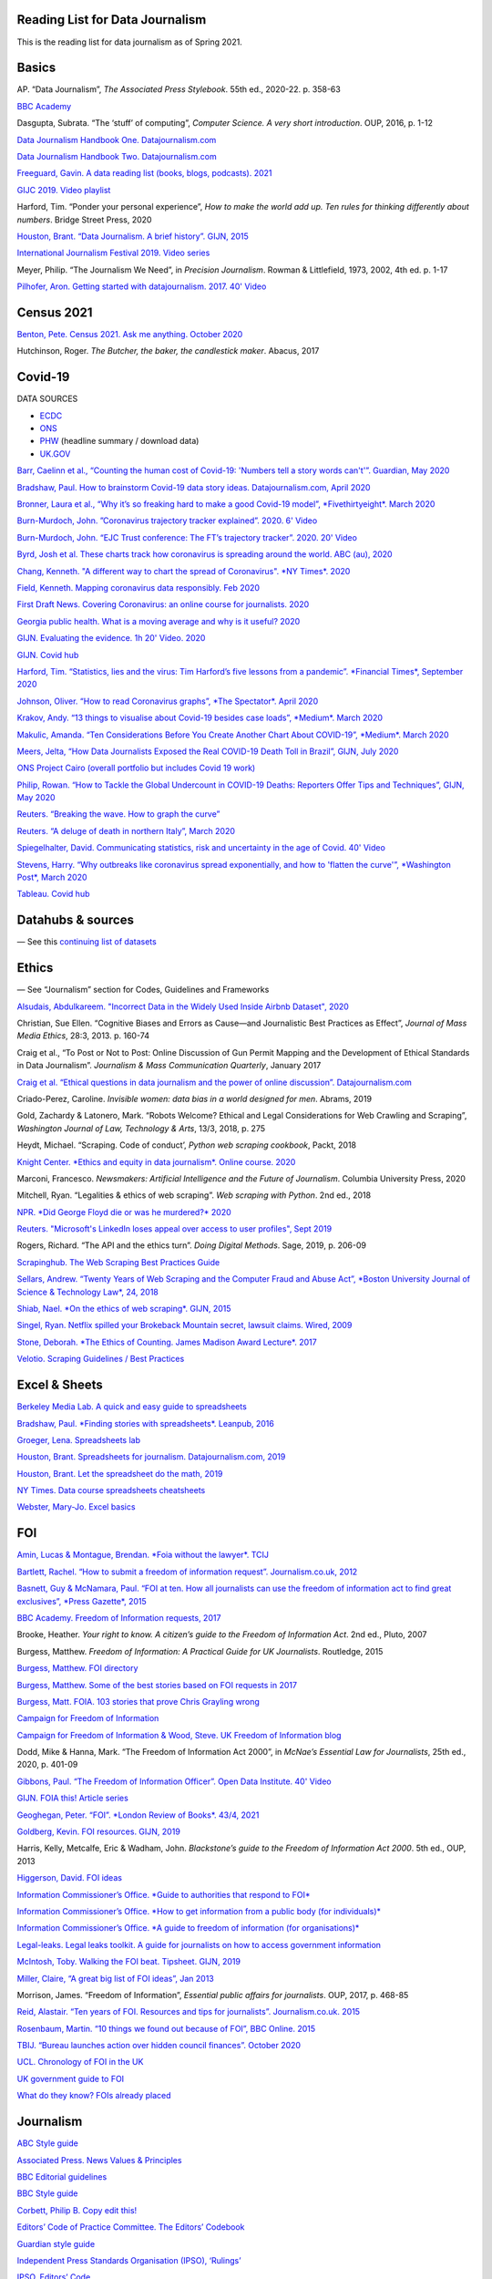 Reading List for Data Journalism
================================

This is the reading list for data journalism as of Spring 2021.

Basics
======

AP. “Data Journalism”, *The Associated Press Stylebook*. 55th ed.,
2020-22. p. 358-63

`BBC Academy <https://www.bbc.co.uk/academy/en/>`__

Dasgupta, Subrata. “The ‘stuff’ of computing”, *Computer Science. A very
short introduction*. OUP, 2016, p. 1-12

`Data Journalism Handbook One.
Datajournalism.com <https://datajournalism.com/read/handbook/one>`__

`Data Journalism Handbook Two.
Datajournalism.com <https://datajournalism.com/read/handbook/two>`__

`Freeguard, Gavin. A data reading list (books, blogs, podcasts).
2021 <https://docs.google.com/spreadsheets/d/1aM-tiyWZrxvn7frpmqjh6ObByn2y3LOIn8ZPuN1Ng5o/edit?usp=sharing>`__

`GIJC 2019. Video
playlist <https://www.youtube.com/playlist?list=PLrCL-ZiCvKYteU2XOChSkW1l7-oRHzwxV>`__

Harford, Tim. “Ponder your personal experience”, *How to make the world
add up. Ten rules for thinking differently about numbers*. Bridge Street
Press, 2020

`Houston, Brant. “Data Journalism. A brief history”. GIJN,
2015 <https://gijn.org/2015/11/12/fifty-years-of-journalism-and-data-a-brief-history/>`__

`International Journalism Festival 2019. Video
series <https://media.journalismfestival.com/programme/2019/category/data-journalism-school>`__

Meyer, Philip. “The Journalism We Need”, in *Precision Journalism*.
Rowman & Littlefield, 1973, 2002, 4th ed. p. 1-17

`Pilhofer, Aron. Getting started with datajournalism. 2017. 40'
Video <https://www.youtube.com/watch?v=DYzDnufwHNE>`__

Census 2021
===========

`Benton, Pete. Census 2021. Ask me anything. October
2020 <https://www.reddit.com/r/AskUK/comments/jel9pl/hello_everyone_im_pete_benton_from_the_office_for/>`__

Hutchinson, Roger. *The Butcher, the baker, the candlestick maker*.
Abacus, 2017

Covid-19
========

DATA SOURCES

-  `ECDC <https://www.ecdc.europa.eu/en/publications-data/download-todays-data-geographic-distribution-covid-19-cases-worldwide>`__
-  `ONS <https://www.ons.gov.uk/peoplepopulationandcommunity/healthandsocialcare/conditionsanddiseases/datalist?filter=datasets>`__
-  `PHW <https://public.tableau.com/profile/public.health.wales.health.protection#!/vizhome/RapidCOVID-19virology-Public/Headlinesummary>`__
   (headline summary / download data)
-  `UK.GOV <https://coronavirus.data.gov.uk/details/download>`__

`Barr, Caelinn et al., “Counting the human cost of Covid-19: 'Numbers
tell a story words can't'”. Guardian, May
2020 <https://www.theguardian.com/membership/datablog/2020/may/09/data-covid-19-numbers-story-pandemic-guardian-statistics>`__

`Bradshaw, Paul. How to brainstorm Covid-19 data story ideas.
Datajournalism.com, April
2020 <https://datajournalism.com/read/longreads/brainstorm-covid-19-data-story-ideas>`__

`Bronner, Laura et al., “Why it’s so freaking hard to make a good
Covid-19 model”, *Fivethirtyeight*. March
2020 <https://fivethirtyeight.com/features/why-its-so-freaking-hard-to-make-a-good-covid-19-model/>`__

`Burn-Murdoch, John. ”Coronavirus trajectory tracker explained”. 2020.
6'
Video <https://www.ft.com/video/9a72a9d4-8db1-4615-8333-4b73ae3ddff8>`__

`Burn-Murdoch, John. “EJC Trust conference: The FT’s trajectory
tracker”. 2020. 20'
Video <https://www.youtube.com/watch?v=pn6PjdGc-lw>`__

`Byrd, Josh et al. These charts track how coronavirus is spreading
around the world. ABC (au),
2020 <https://www.abc.net.au/news/2020-05-13/coronavirus-numbers-worldwide-data-tracking-charts/12107500?nw=0&pfmredir=sm>`__

`Chang, Kenneth. "A different way to chart the spread of Coronavirus".
*NY Times*.
2020 <https://www.nytimes.com/2020/03/20/health/coronavirus-data-logarithm-chart.html>`__

`Field, Kenneth. Mapping coronavirus data responsibly. Feb
2020 <https://www.esri.com/arcgis-blog/products/product/mapping/mapping-coronavirus-responsibly/>`__

`First Draft News. Covering Coronavirus: an online course for
journalists.
2020 <https://firstdraftnews.org/latest/covering-coronavirus-an-online-course-for-journalists>`__

`Georgia public health. What is a moving average and why is it useful?
2020 <https://www.georgiaruralhealth.org/blog/what-is-a-moving-average-and-why-is-it-useful/>`__

`GIJN. Evaluating the evidence. 1h 20' Video.
2020 <https://www.youtube.com/watch?v=A7vLA7hQ5rI>`__

`GIJN. Covid hub <https://gijn.org/series/covid19/>`__

`Harford, Tim. “Statistics, lies and the virus: Tim Harford’s five
lessons from a pandemic”. *Financial Times*, September
2020 <https://www.ft.com/content/92f64ea9-3378-4ffe-9fff-318ed8e3245e>`__

`Johnson, Oliver. “How to read Coronavirus graphs”, *The Spectator*.
April
2020 <https://www.spectator.co.uk/article/how-to-read-coronavirus-graphs>`__

`Krakov, Andy. “13 things to visualise about Covid-19 besides case
loads”, *Medium*. March
2020 <https://medium.com/nightingale/thirteen-things-to-visualize-about-covid-19-besides-case-loads-581fa90348dd>`__

`Makulic, Amanda. “Ten Considerations Before You Create Another Chart
About COVID-19”, *Medium*. March
2020 <https://medium.com/nightingale/ten-considerations-before-you-create-another-chart-about-covid-19-27d3bd691be8>`__

`Meers, Jelta, “How Data Journalists Exposed the Real COVID-19 Death
Toll in Brazil”, GIJN, July
2020 <https://gijn.org/2020/07/28/how-data-journalists-exposed-the-real-covid-19-death-toll-in-brazil>`__

`ONS Project Cairo (overall portfolio but includes Covid 19
work) <https://onsvisual.github.io/project_cairo/index.html>`__

`Philip, Rowan. “How to Tackle the Global Undercount in COVID-19 Deaths:
Reporters Offer Tips and Techniques”, GIJN, May
2020 <https://gijn.org/2020/05/26/how-to-tackle-the-global-undercount-in-covid-19-deaths-reporters-offer-tips-and-techniques>`__

`Reuters. “Breaking the wave. How to graph the
curve” <https://graphics.reuters.com/HEALTH-CORONAVIRUS/CASUALTIES/gjnpwjmqvwr/index.html>`__

`Reuters. “A deluge of death in northern Italy”, March
2020 <https://graphics.reuters.com/HEALTH-CORONAVIRUS-LOMBARDY/0100B5LT46P/index.html>`__

`Spiegelhalter, David. Communicating statistics, risk and uncertainty in
the age of Covid. 40'
Video <https://media.ed.ac.uk/media/Communicating+statistics%2C+risk+and+uncertainty+in+the+age+of+Covid/1_y2lw3u6d>`__

`Stevens, Harry. “Why outbreaks like coronavirus spread exponentially,
and how to 'flatten the curve'”, *Washington Post*, March
2020 <https://www.washingtonpost.com/graphics/2020/world/corona-simulator/>`__

`Tableau. Covid
hub <https://www.tableau.com/covid-19-coronavirus-data-resources>`__

Datahubs & sources
==================

— See this `continuing list of
datasets <https://docs.google.com/document/d/1jwWhnAXX1ctCH7C4Q3De6Za8PV5Xo61gCfeMVOeIUTg/edit?usp=sharing>`__

Ethics
======

— See “Journalism” section for Codes, Guidelines and Frameworks

`Alsudais, Abdulkareem. "Incorrect Data in the Widely Used Inside Airbnb
Dataset", 2020 <https://arxiv.org/abs/2007.03019>`__

Christian, Sue Ellen. “Cognitive Biases and Errors as Cause—and
Journalistic Best Practices as Effect”, *Journal of Mass Media Ethics*,
28:3, 2013. p. 160-74

Craig et al., “To Post or Not to Post: Online Discussion of Gun Permit
Mapping and the Development of Ethical Standards in Data Journalism”.
*Journalism & Mass Communication Quarterly*, January 2017

`Craig et al. “Ethical questions in data journalism and the power of
online discussion”.
Datajournalism.com <https://datajournalism.com/read/longreads/ethical-questions-in-data-journalism-and-the-power-of-online-discussion>`__

Criado-Perez, Caroline. *Invisible women: data bias in a world designed
for men*. Abrams, 2019

Gold, Zachardy & Latonero, Mark. “Robots Welcome? Ethical and Legal
Considerations for Web Crawling and Scraping”, *Washington Journal of
Law, Technology & Arts*, 13/3, 2018, p. 275

Heydt, Michael. “Scraping. Code of conduct’, *Python web scraping
cookbook*, Packt, 2018

`Knight Center. *Ethics and equity in data journalism*. Online course.
2020 <https://www.journalismcourses.org/course/equity-ethics-in-data-journalism-hands-on-approaches-to-getting-your-data-right-2/>`__

Marconi, Francesco. *Newsmakers: Artificial Intelligence and the Future
of Journalism*. Columbia University Press, 2020

Mitchell, Ryan. “Legalities & ethics of web scraping”. *Web scraping
with Python*. 2nd ed., 2018

`NPR. *Did George Floyd die or was he murdered?*
2020 <https://www.npr.org/sections/publiceditor/2020/06/04/868969745/did-george-floyd-die-or-was-he-murdered-one-of-many-ethics-questions-npr-must-an?t=1610277517399>`__

`Reuters. "Microsoft's LinkedIn loses appeal over access to user
profiles", Sept
2019 <https://www.reuters.com/article/us-microsoft-linkedin-profiles/microsofts-linkedin-loses-appeal-over-access-to-user-profiles-idUSKCN1VU21W>`__

Rogers, Richard. “The API and the ethics turn”. *Doing Digital Methods*.
Sage, 2019, p. 206-09

`Scrapinghub. The Web Scraping Best Practices
Guide <https://scrapinghub.com/guides/web-scraping-best-practices>`__

`Sellars, Andrew. “Twenty Years of Web Scraping and the Computer Fraud
and Abuse Act”, *Boston University Journal of Science & Technology Law*,
24, 2018 <https://scholarship.law.bu.edu/faculty_scholarship/465>`__

`Shiab, Nael. *On the ethics of web scraping*. GIJN,
2015 <https://gijn.org/2015/08/12/on-the-ethics-of-web-scraping-and-data-journalism/>`__

`Singel, Ryan. Netflix spilled your Brokeback Mountain secret, lawsuit
claims. Wired,
2009 <https://www.wired.com/2009/12/netflix-privacy-lawsuit/>`__

`Stone, Deborah. *The Ethics of Counting. James Madison Award Lecture*.
2017 <https://www.cambridge.org/core/services/aop-cambridge-core/content/view/6EB60C0EAB17A50F89038721F3379A9A/S1049096517001767a.pdf/2017_james_madison_award_lecture_the_ethics_of_counting.pdf>`__

`Velotio. Scraping Guidelines / Best
Practices <https://www.velotio.com/engineering-blog/web-scraping-introduction-best-practices-caveats>`__

Excel & Sheets
==============

`Berkeley Media Lab. A quick and easy guide to
spreadsheets <https://multimedia.journalism.berkeley.edu/tutorials/spreadsheets/>`__

`Bradshaw, Paul. *Finding stories with spreadsheets*. Leanpub,
2016 <https://leanpub.com/spreadsheetstories>`__

`Groeger, Lena. Spreadsheets
lab <http://lenagroeger.s3.amazonaws.com/talks/orlando/exercises/Spreadsheets/spreadsheetslab.html>`__

`Houston, Brant. Spreadsheets for journalism. Datajournalism.com,
2019 <https://datajournalism.com/read/longreads/spreadsheets-for-journalism>`__

`Houston, Brant. Let the spreadsheet do the math,
2019 <https://gijn.org/2019/05/21/eight-simple-ways-to-let-the-spreadsheet-do-the-math-so-you-can-focus-on-the-story/>`__

`NY Times. Data course spreadsheets
cheatsheets <https://drive.google.com/drive/folders/1l2DAll0Jc3Vq6vA9sLDzsBQVo6KBnE7x>`__

`Webster, Mary-Jo. Excel
basics <https://sites.google.com/view/mj-basic-data-academy/excel-basics>`__

FOI
===

`Amin, Lucas & Montague, Brendan. *Foia without the lawyer*.
TCIJ <https://tcij.org/handbooks/foia-without-the-lawyer/>`__

`Bartlett, Rachel. “How to submit a freedom of information request”.
Journalism.co.uk,
2012 <https://www.journalism.co.uk/skills/how-to-submit-a-freedom-of-information-request/s7/a548038/>`__

`Basnett, Guy & McNamara, Paul. “FOI at ten. How all journalists can use
the freedom of information act to find great exclusives”, *Press
Gazette*,
2015 <https://www.pressgazette.co.uk/foi-10-how-all-journalists-can-use-freedom-information-act-find-great-exclusives/>`__

`BBC Academy. Freedom of Information requests,
2017 <https://www.bbc.co.uk/academy/en/articles/art20140226095548310>`__

Brooke, Heather. *Your right to know. A citizen’s guide to the Freedom
of Information Act*. 2nd ed., Pluto, 2007

Burgess, Matthew. *Freedom of Information: A Practical Guide for UK
Journalists*. Routledge, 2015

`Burgess, Matthew. FOI directory <https://foi.directory/>`__

`Burgess, Matthew. Some of the best stories based on FOI requests in
2017 <https://www.foi.directory/some-of-the-best-stories-based-on-foi-requests-in-2017/>`__

`Burgess, Matt. FOIA. 103 stories that prove Chris Grayling
wrong <https://www.theguardian.com/media/2015/oct/30/freedom-of-information-act-chris-grayling-misuse-foi>`__

`Campaign for Freedom of Information <https://www.cfoi.org.uk/>`__

`Campaign for Freedom of Information & Wood, Steve. UK Freedom of
Information blog <http://foia.blogspot.com/>`__

Dodd, Mike & Hanna, Mark. “The Freedom of Information Act 2000”, in
*McNae’s Essential Law for Journalists*, 25th ed., 2020, p. 401-09

`Gibbons, Paul. “The Freedom of Information Officer”. Open Data
Institute. 40' Video <https://www.youtube.com/watch?v=pP6pHg-CWC4>`__

`GIJN. FOIA this! Article series <https://gijn.org/?s=foia+this>`__

`Geoghegan, Peter. “FOI”. *London Review of Books*. 43/4,
2021 <https://www.lrb.co.uk/the-paper/v43/n03/peter-geoghegan/short-cuts>`__

`Goldberg, Kevin. FOI resources. GIJN,
2019 <https://drive.google.com/file/d/1VG1p1P0diz89ea64yll-GAo9mXesXCxH/view>`__

Harris, Kelly, Metcalfe, Eric & Wadham, John. *Blackstone’s guide to the
Freedom of Information Act 2000*. 5th ed., OUP, 2013

`Higgerson, David. FOI
ideas <https://davidhiggerson.wordpress.com/2016/03/27/foi-friday-10-foi-ideas-for-journalists-is-back/>`__

`Information Commissioner’s Office. *Guide to authorities that respond
to
FOI* <https://ico.org.uk/media/for-organisations/guide-to-freedom-of-information-4-9.pdf>`__

`Information Commissioner’s Office. *How to get information from a
public body (for
individuals)* <https://ico.org.uk/your-data-matters/official-information/>`__

`Information Commissioner’s Office. *A guide to freedom of information
(for
organisations)* <https://ico.org.uk/for-organisations/guide-to-freedom-of-information/>`__

`Legal-leaks. Legal leaks toolkit. A guide for journalists on how to
access government
information <https://www.legalleaks.info/wp-content/uploads/2018/06/Legal_Leaks_English_International_Version.pdf>`__

`McIntosh, Toby. Walking the FOI beat. Tipsheet. GIJN,
2019 <https://drive.google.com/file/d/1D41ZBiOPWLR9_8E7G-5lugLFJg3BQdJ4/view>`__

`Miller, Claire, “A great big list of FOI ideas”, Jan
2013 <http://clairemiller.net/blog/2013/01/a-great-big-list-of-foi-ideas/>`__

Morrison, James. “Freedom of Information”, *Essential public affairs for
journalists*. OUP, 2017, p. 468-85

`Reid, Alastair. “Ten years of FOI. Resources and tips for journalists”.
Journalism.co.uk.
2015 <https://www.journalism.co.uk/news/10-years-of-foi-resources-and-tips-for-journalists/s2/a563661/>`__

`Rosenbaum, Martin. “10 things we found out because of FOI”, BBC Online.
2015 <https://www.bbc.co.uk/news/magazine-30645383>`__

`TBIJ. “Bureau launches action over hidden council finances”. October
2020 <https://www.thebureauinvestigates.com/stories/2020-10-22/bureau-launches-action-over-hidden-council-finances>`__

`UCL. Chronology of FOI in the
UK <https://www.ucl.ac.uk/constitution-unit/research/research-archive/foi-archive/what-freedom-information-data-protection>`__

`UK government guide to
FOI <https://www.gov.uk/make-a-freedom-of-information-request>`__

`What do they know? FOIs already
placed <https://www.whatdotheyknow.com/>`__

Journalism
==========

`ABC Style
guide <https://about.abc.net.au/abc-editorial/the-abc-style-guide/>`__

`Associated Press. News Values &
Principles <https://www.ap.org/about/news-values-and-principles/downloads/ap-news-values-and-principles.pdf>`__

`BBC Editorial
guidelines <https://www.bbc.com/editorialguidelines/guidelines>`__

`BBC Style guide <https://www.bbc.co.uk/newsstyleguide/all>`__

`Corbett, Philip B. Copy edit
this! <https://www.nytimes.com/interactive/2019/06/26/insider/copy-edit-this-17.html>`__

`Editors’ Code of Practice Committee. The Editors’
Codebook <https://www.editorscode.org.uk/downloads/codebook/codebook-2019.pdf>`__

`Guardian style
guide <https://www.theguardian.com/guardian-observer-style-guide-a>`__

`Independent Press Standards Organisation (IPSO),
‘Rulings’ <https://www.ipso.co.uk/rulings-and-resolution-statements/>`__

`IPSO. Editors’
Code <https://www.ipso.co.uk/editors-code-of-practice/>`__

Kovach, Bill & Rosenstiel, Tom. *The Elements of Journalism. What
newspeople should know and the public should expect*. Three Rivers
Press, 2012

`NCTJ. Skills
videos <https://nctj.mylearningapp.com/course/index.php?categoryid=2>`__

`NUJ. Code of conduct <https://www.nuj.org.uk/about/nuj-code/>`__

`Ofcom. The Ofcom broadcasting
code <https://www.ofcom.org.uk/tv-radio-and-on-demand/broadcast-codes/broadcast-code>`__

`ONS. Style guide <https://style.ons.gov.uk/>`__

`Orwell, George. *Politics and the English Language*.
1946 <https://www.orwellfoundation.com/the-orwell-foundation/orwell/essays-and-other-works/politics-and-the-english-language/>`__

`Reuters. Handbook of
Journalism <http://handbook.reuters.com/index.php?title=Main_Page>`__

Legal
=====

`Baranetsky, Victoria. “Data Journalism and the Law” (US). Columbia
Journalism Review.
2018 <https://www.cjr.org/tow_center_reports/data-journalism-and-the-law.php>`__

`Borger, Julian. “NSA files: why the Guardian in London destroyed hard
drives of leaked files”. *Guardian*.
2013 <https://www.theguardian.com/world/2013/aug/20/nsa-snowden-files-drives-destroyed-london>`__

`Coventry University. “The Computer Misuse Act (R v. Gold & Schifreen
(1988))” <https://www.futurelearn.com/info/courses/the-rise-of-connected-devices/0/steps/68487>`__

`Defence and Security Media Advisory (DSMA) Committee. Standing
Notices <https://dsma.uk/standing-notices/>`__

`Georgiev, Peter. “A robot commits libel. Who is responsible?”, *RJI*,
2019 <https://www.rjionline.org/stories/a-robot-commits-libel-who-is-responsible?fbclid=IwAR3KrcMo-AQqqiZmIeyTGbtSEBkcDBleVy4-K49_TT3XBVPlhWVG1LgMxM4>`__

`Github. The legal side of Open
Source <https://opensource.guide/legal/>`__

`Github. Licensing a
repository <https://docs.github.com/en/free-pro-team@latest/github/creating-cloning-and-archiving-repositories/licensing-a-repository>`__

`ICO. *Data protection and journalism*. A quick guide.
2018 <https://ico.org.uk/media/for-organisations/documents/1547/data-protection-and-journalism-quick-guide.pdf>`__

`IPSO. Decision 03350-16 InFacts v The Sun.
2016 <https://www.ipso.co.uk/rulings-and-resolution-statements/ruling/?id=03350-16>`__

Lorentzen, Christian. "I wasn’t just a brain in a jar. Review of Edward
Snowden’s Permanent Record". *London Review of Books*. 41/18, Sept 2019

Maps
====

`Bugnion, Pascal. Jupyter-gmaps.
2016 <https://jupyter-gmaps.readthedocs.io/en/latest/tutorial.html>`__

Cutts, Andrew. *QGIS quick start guide*. Packt, 2019

`Datawrapper. Walkthrough for live choropleth
map <https://academy.datawrapper.de/article/236-how-to-create-a-live-updating-symbol-map-or-choropleth-map>`__

`De Groot, Len. *QGIS basics for journalists*. Berkeley.
2014 <https://multimedia.journalism.berkeley.edu/tutorials/qgis-basics-journalists/>`__

`D’Efilippo, Valentina. Sketching the world. An icebreaker to working
with data. Medium,
2020 <https://medium.com/nightingale/sketching-the-world-an-icebreaker-to-working-with-data-de8df5e0c21a>`__

`Dodge, Martin, Kitchin, Rob & Perkins, Chris. “Thinking about maps”,
*Rethinking Maps. New Frontiers in Cartographic Theory*. Routledge,
2009, p.
1-25 <https://personalpages.manchester.ac.uk/staff/m.dodge/rethinking_maps_introduction_pageproof.pdf>`__

`Ericson, Matthew. *When maps shouldn’t be maps*. Blogpost.
2011 <http://www.ericson.net/content/2011/10/when-maps-shouldnt-be-maps/>`__

`ESRI, US election 2016. Battle of the maps. Blogpost.
2016 <https://communityhub.esriuk.com/geoxchange/2016/11/1/us-election-2016-battle-of-the-maps>`__

`Field, Kenneth & Dorling, Danny. “UK election cartography”,
*International Journal of cartography*. 2/2,
2016 <https://www.geog.ox.ac.uk/research/transformations/gis/papers/2017/UK_election_cartography.pdf>`__

`Field, Kenneth. Thematic map
design <https://carto.maps.arcgis.com/apps/MapJournal/index.html?appid=e5518bc48d0742f9975583079727be5c>`__

`Giulani, Diego & Napolitano, Maurizio. *Online course materials.
Geospatial analysis and representation for data science*. University of
Trento, 2020 <https://napo.github.io/geospatial_course_unitn/>`__

Graser, Anita. *Learning QGIS*. Packt, 2016

Graser, Anita & Peterson, Gretchen. *QGIS map design*. Locate Press,
2018

`Green, Chris. Mapping the Brexit vote. Blogpost.
2017 <https://www.ox.ac.uk/news-and-events/oxford-and-brexit/brexit-analysis/mapping-brexit-vote>`__

`Knight Center. Online course: Intro to mapping for journalists.
2018 <https://journalismcourses.org/course/intro-to-mapping-and-gis-for-journalists/>`__

`Mapschool. A free introduction to GEO <https://mapschool.io/>`__

`Marcoux, Jacques. *Geographic information systems, a use case for
journalists*. Datajournalism.com, Nov
2019 <https://datajournalism.com/read/longreads/geographic-information-systems-a-use-case-for-journalists>`__

`Mason, Betty. “Election maps are everywhere. Don’t let them fool you”.
*NY Times*.
2020 <https://www.nytimes.com/interactive/2020/10/30/opinion/election-results-maps.html>`__

`McConchie, Alan. “How we watched the (U.S.) election”.
2020 <https://hi.stamen.com/how-we-watched-the-election-at-stamen-fd3cedae7ed9>`__

Monmonier, Mark. *How to lie with maps*. 3rd ed., University of Chicago
Press, 2018

`Morphocode. The use of color in
maps <https://morphocode.com/the-use-of-color-in-maps/>`__

Muehlenhaus, Ian. *Web cartography: map design for interactive and
mobile devices*. CRC Press, 2014

`NHS. Summary of geographical areas in
Wales <http://www2.nphs.wales.nhs.uk:8080/PubHObservatoryProjDocs.nsf/85c50756737f79ac80256f2700534ea3/3b8079b7c790215680257e51004e0bd5/$FILE/20150422_WalesGeographies_Web.pdf>`__

`ONS. *A beginner’s guide to UK geography*.
2019 <https://geoportal.statistics.gov.uk/datasets/a31e552c8a214ac2935dbb5701009a64>`__

`ONS. *All geographic codes for the UK*.
2020 <https://geoportal.statistics.gov.uk/datasets/register-of-geographic-codes-june-2020-for-the-united-kingdom-v2>`__

Peterson, Michael. *Online maps with APIs and webservices*. Springer,
2012

Robinson, Arthur H. *The look of maps. An examination of cartographic
design*. Esri, 2010

Slocum, Terry. *Thematic cartography and geovisualisation*. 3rd ed.
Prentice Hall, 2010

`Tableau. Overview of maps in
Tableau <https://help.tableau.com/current/pro/desktop/en-us/maps_build.htm>`__

`Vermeulen, Maite, de Korte and van Houtum. "How maps in the media make
us more negative about migrants". *De Correspondent*. September
2020 <https://thecorrespondent.com/664/how-maps-in-the-media-make-us-more-negative-about-migrants/738023272448-bac255ba>`__

Numeracy & statistics
=====================

Bergstrom, Carl T. & West, Jevin D. *Calling Bullsh-t. The art of
scepticism in a data-driven world*. Allen Lane, 2020

Blastland, Michael & Dilnot, Andrew. *The Tiger that isn’t. Seeing
through a world of numbers*. Profile, 2008

`Cohen, Sarah. *Numbers in the Newsroom: Using Math and Statistics in
News*, 2nd ed., 2014,
IRE <https://www.ire.org/product/numbers-in-the-newsroom-using-math-and-statistics-in-news-second-edition-e-version/>`__

Cohn, Victor & Cope, Lewis. *News and numbers*. Wiley-Blackwell, 3rd ed.
2012

`Cushion, Stephen, Lewis, Justin & Callaghan, Robert. “Data Journalism,
Impartiality And Statistical Claims. Towards more independent scrutiny
in news reporting”. *Journalism Practice*, 11/2017, p.
1198-1215 <https://www.tandfonline.com/doi/full/10.1080/17512786.2016.1256789>`__

`Davies, William. "How statistics lost their power". *Guardian*,
2017 <https://www.theguardian.com/politics/2017/jan/19/crisis-of-statistics-big-data-democracy>`__

Goldacre, Ben. *Big Pharma. How drug companies mislead doctors and harm
patients*. 4th Estate, 2012

`Gould, Stephen Jay. “The median isn’t the message”, *Ceylon Medical
Journal*, Vol.49(4), 2004,
p.139-40 <https://cmj.sljol.info/articles/abstract/10.4038/cmj.v49i4.1930/>`__

Hand, David J. *Statistics. A very short introduction*. OUP, 2008

Harford, Tim. *How to make the world add up*. Bridge Street Press, 2020

`Huff, Darrell. *How to lie with statistics*. Norton,
1954 <http://faculty.neu.edu.cn/cc/zhangyf/papers/How-to-Lie-with-Statistics.pdf>`__

Jerven, Morten. “Preface”, *Poor Numbers*. Cornell University Press,
2013, p. ix–xiv

`Jerven, Morten & Wilkinson, Kate. "Hard data and soft statistics: A
guide to critical reporting". Datajournalism.com,
2019 <https://datajournalism.com/read/longreads/hard-data-and-soft-statistics-a-guide-to-critical-reporting>`__

Kahneman, Daniel. *Thinking, Fast and Slow*. Penguin, 2011

`Kaplan, Daniel. *Statistical Modelling*.
2017 <https://dtkaplan.github.io/SM2-bookdown/language-of-models.html#explanatory-variables>`__

`Lievesley, Denise. *A guide to statistics for journalists*. Reuters
Institute, 2020. 1h
Video <https://www.youtube.com/watch?v=_qioPxHuk0U>`__

`Marshall, Sarah. “How to correctly report numbers in the news”.
2012 <https://www.journalism.co.uk/skills/how-to-report-numbers-in-the-news/s7/a547659/>`__

Meyer, Philip. *Precision Journalism. A Reporter’s Introduction to
Social Science Methods*. Rowman & Littlefield, 4th ed., 2002.
[Especially chapter 3, "Some elements of data analysis" and chapter 4,
"Harnessing the power of statistics"]

Paulos, John Allen. *A Mathematician Reads the Newspapers*. Penguin,
1995

Paulos, John Allen. *Innumeracy. Mathematical illiteracy and its
consequences*. Penguin, 1988

`Reinhart, Alex. *Statistics Done Wrong. The woefully complete guide*.
No Starch Press,
2015 <http://www.r-5.org/files/books/computers/dev-teams/trenches/Alex_Reinhart-Statistics_Done_Wrong-EN.pdf>`__

Reuben, Anthony. *Statistical. Ten easy ways to avoid being misled by
numbers*. Constable, 2019

`Rosling, Hans. The joy of stats. 1h
Video <https://www.gapminder.org/videos/the-joy-of-stats/>`__

Rowntree, Derek. *Statistics without tears. An introduction for
non-mathematicians*. Penguin, 2018

`Sense About Science. *Making sense of statistics. What statistics tell
you and how to ask the right questions*. Sense About Science.
2010 <https://senseaboutscience.org/activities/making-sense-of-statistics/>`__

Silver, Nate. *The Signal and the Noise. The Art and Science of
Prediction*. Penguin, 2012

Spiegelhalter, David. *The Art of Statistics. Learning from Data*.
Pelican, 2019

`Spiegelhalter, David. *Communicating statistics, risk and uncertainty
in the age of Covid-19*. 2020. 40' Video (from 7’
20”) <https://media.ed.ac.uk/media/Communicating+statistics%2C+risk+and+uncertainty+in+the+age+of+Covid/1_y2lw3u6d>`__

`Stray, Jonathan. *Drawing conclusions from data*. 2013. 1h 30'
Video <https://www.youtube.com/watch?v=3NuyRKNkBQg>`__

`Stray, Jonathan. *The curious journalist’s guide to data*. Tow Center,
2018 <https://towcenter.gitbooks.io/curious-journalist-s-guide-to-data/content/quantification/>`__

`Taylor, Paul. “Insanely complicated. Hopelessly inadequate”. *London
Review of Books*. 43/2, January
2021 <https://www.lrb.co.uk/the-paper/v43/n02/paul-taylor/insanely-complicated-hopelessly-inadequate>`__

Wheelan, Charles. *Naked statistics. Stripping the dread from the data*.
Norton, 2013

Scraping & APIs
===============

— See also “Ethics" and "Legal"

Bradshaw, Paul. *Scraping for Journalists*. Leanpub, 2017

Heydt, Michael. *Python web scraping cookbook*. Packt, 2018

Jarmul, Katherine & Lawson, Richard. *Python web scraping: fetching data
from the web*, Packt, 2nd ed. 2017

Kouzis-Loukas, Dimitrios. *Learning Scrapy: learn the art of efficient
web scraping and crawling with Python*. Packt, 2016

Mitchell, Ryan. *Web scraping with Python*. O'Reilly, 2nd ed. 2018

`Ni, Daniel. 5 Tips for web scraping without getting booted.
2019 <https://www.scraperapi.com/blog/5-tips-for-web-scraping/>`__

`Robots.txt files. *Technical
overview* <http://www.robotstxt.org/robotstxt.html>`__

`Schacht, Kira, “A web scraping toolkit for journalists”,
2019 <https://journocode.com/2019/01/web-scraping-tools-journalists-how-to/>`__

`Shiab, Nael, “Web scraping. A journalist’s guide”, GIJN,
2015 <https://gijn.org/2015/08/11/web-scraping-a-journalists-guide/>`__

`Smith, Madolyn. “APIs for journalism (newsletter)”.
Datajournalism.com <https://datajournalism.com/read/newsletters/apis-for-journalism>`__

`The Markup. "Why web scraping is vital to democracy".
2020 <https://gijn.org/2020/12/17/why-web-scraping-is-vital-to-democracy/>`__

Storytelling with data
======================

`Bradshaw, Paul. Here are the angles journalists use most often to tell
stories in data.
2020 <https://onlinejournalismblog.com/2020/08/11/here-are-the-7-types-of-stories-most-often-found-in-data/>`__

`Bradshaw, Paul. It’s not all about numbers: six ways data can give you
a story
lead <https://onlinejournalismblog.com/2020/02/05/its-not-all-about-numbers-6-ways-that-data-can-give-you-a-story-lead/>`__

`Bradshaw, Paul. 7 Story structures. GIJN.
2019 <https://gijn.org/2019/07/22/get-crafty-7-story-structures-to-try-out-in-your-next-investigation>`__

`Bradshaw, Paul. From relationships to ranking. Angles for your next
data story. GIJN.
2020 <https://gijn.org/2020/08/18/from-relationships-to-ranking-angles-for-your-next-data-story/>`__

`NY Times, Finding stories in data:
tipsheets <https://drive.google.com/drive/folders/1FOLQKiQdVX2Wr5Z2YXw5beI6S9ECATg0?usp=sharing>`__

`ONS. House style
guide <https://style.ons.gov.uk/category/house-style/>`__

Paulos, John Allen. *Once upon a number. The hidden mathematical logic
of stories*. Penguin, 1998

Storr, Will. *The Science of Storytelling*. William Collins, 2019

`Thomas, Amber. “How to go from idea, to data, to story”. *The Pudding*.
2020 <https://pudding.cool/process/pivot-continue-down/>`__

`Thomas, Amber. “How to make dope shit. Part 3 Storytelling”. *The
Pudding* <https://pudding.cool/process/how-to-make-dope-shit-part-3/>`__

Visualisation
=============

Assorted guides on what kind of graph to use:

-  `ft-interactive.github.io/visual-vocabulary/ <http://ft-interactive.github.io/visual-vocabulary/>`__
-  `flowingdata.com/chart-types <https://flowingdata.com/chart-types>`__
-  `datavizcatalogue.com/search.html <https://datavizcatalogue.com/search.html>`__
-  `data-to-viz.com/caveats.html <https://www.data-to-viz.com/caveats.html>`__
-  `policyviz.com/2021/02/08/five-charts-youve-never-used-but-should/ <https://policyviz.com/2021/02/08/five-charts-youve-never-used-but-should/>`__
-  `style.ons.gov.uk/category/data-visualisation/ <https://style.ons.gov.uk/category/data-visualisation/>`__
-  `chartmaker.visualisingdata.com/ <http://chartmaker.visualisingdata.com/>`__
-  `policyviz.com/2016/11/30/style-guides/ <https://policyviz.com/2016/11/30/style-guides/>`__

`Blinderman, Ilia. “How to make dope shit. Part 2: Design”. *The
Pudding* <https://pudding.cool/process/how-to-make-dope-shit-part-2/>`__

Cairo, Alberto. *The functional art*. New Rider, 2013

Cairo, Alberto. *The truthful art*. New Rider, 2016

`Chalabi, Mona.
Instagram <https://www.instagram.com/monachalabi/?hl=en>`__

`Engebretsen, Martin & Kennedy, Helen. "Data Visualisation in
Society" <https://www.jstor.org/stable/j.ctvzgb8c7>`__

`House of Commons. *Library guide to designing effective
charts* <https://researchbriefings.files.parliament.uk/documents/SN05073/SN05073.pdf>`__

`Knight Center. "Module 5. Visualising". *Data journalism and
visualisation with free tools. Online course*.
2019 <https://live-journalismcourses.pantheonsite.io/course/data-journalism-and-visualization-with-free-tools/>`__

`Matejka, Justin & Fitzmaurice, George. “Same Stats, Different Graphs:
Generating Datasets with Varied Appearance and Identical Statistics
through Simulated Annealing”, CHI,
2017 <https://www.researchgate.net/publication/316652618_Same_Stats_Different_Graphs_Generating_Datasets_with_Varied_Appearance_and_Identical_Statistics_through_Simulated_Annealing>`__

`Office for National Statistics.
*Styleguide* <https://style.ons.gov.uk/category/data-visualisation/>`__

`Levontin, Polina & Walton, Jo Lindsay, *Visualising Uncertainty*. Sad
Press,
2020 <https://spiral.imperial.ac.uk/bitstream/10044/1/80424/2/VUI_221219.pdf>`__

`Posavec, Stefanie & Lupi, Giorgia. *Dear Data*. Particular Books,
2016 <http://www.dear-data.com/theproject>`__

`Rost, Lisa Charlotte. How to choose more beautiful colors for your data
visualisation. Blogpost, Datawrapper,
2020 <https://blog.datawrapper.de/beautifulcolors/>`__

`Sunlight Foundation. Dataviz style
guidelines <https://github.com/amycesal/dataviz-style-guide/blob/master/Sunlight-StyleGuide-DataViz.pdf>`__

Tufte, Edward. *The visual display of quantitative information*, 2nd ed.
Graphics Press, 2001

Tufte, Edward. *Envisioning information*. Graphics Press, 1990

Tufte, Edward. *Beautiful Evidence*. Graphics Press, 2006

Tableau resources

-  `Reference
   gathering <http://www.dataplusscience.com/TableauReferenceGuide/>`__
-  `Tableau
   gallery <https://public.tableau.com/en-gb/gallery/?tab=viz-of-the-day&type=viz-of-the-day>`__
-  Makeover Monday: `data <https://www.makeovermonday.co.uk/data/>`__ &
   `gallery <https://www.makeovermonday.co.uk/gallery/>`__ &
   `forum <https://data.world/makeovermonday/2017-w-52-christmas-trees-sold-in-the-us/discuss/2017-w52-christmas-trees-sold-in-the-us/g4zdsyjs>`__
-  `BBC Style guide for
   Tableau <https://public.tableau.com/profile/bbc.audiences#!/vizhome/BBCAudiencesTableauStyleGuide/Hello>`__

Wilkinson, Leland. *The grammar of graphics*. Springer, 1999
